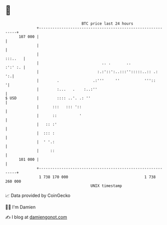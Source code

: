 * 👋

#+begin_example
                                     BTC price last 24 hours                    
                 +------------------------------------------------------------+ 
         107 000 |                                                            | 
                 |                                                            | 
                 |                                                    :::..   | 
                 |                            .. .       ..           :':' :. | 
                 |                          :.:'::':..:::'':::::..:: .:    ':.| 
                 |        .               .:'''     ''           '''::       '| 
                 |        :...   .    :..:''                                  | 
   $ USD         |        :::: ..'. .: ''                                     | 
                 |      :::   ::: '::                                         | 
                 |      ::          '                                         | 
                 |   :: :'                                                    | 
                 |  ::: :                                                     | 
                 |  ' '.:                                                     | 
                 |     ::                                                     | 
         101 000 |                                                            | 
                 +------------------------------------------------------------+ 
                  1 738 170 000                                  1 738 260 000  
                                         UNIX timestamp                         
#+end_example
📈 Data provided by CoinGecko

🧑‍💻 I'm Damien

✍️ I blog at [[https://www.damiengonot.com][damiengonot.com]]
